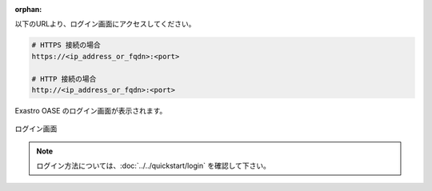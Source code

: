 :orphan:

| 以下のURLより、ログイン画面にアクセスしてください。

.. code-block:: text

   # HTTPS 接続の場合
   https://<ip_address_or_fqdn>:<port>

   # HTTP 接続の場合
   http://<ip_address_or_fqdn>:<port>

| Exastro OASE のログイン画面が表示されます。

.. figure:: ../../images/install/oase_login.png
   :scale: 60%
   :align: center

   ログイン画面

.. note::
   | ログイン方法については、:doc:`../../quickstart/login` を確認して下さい。